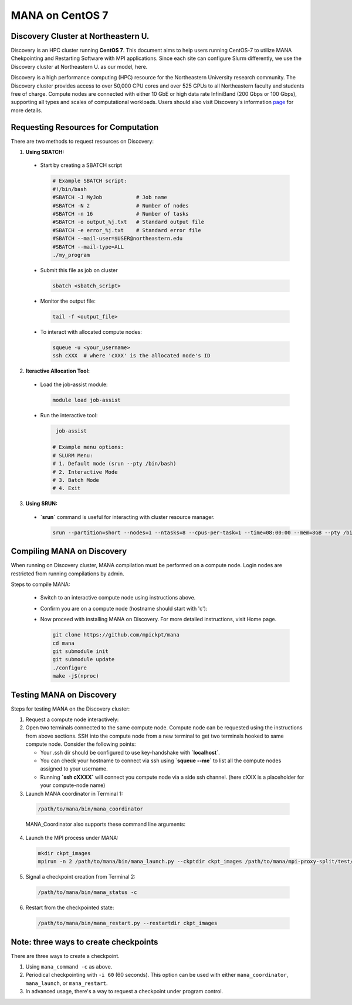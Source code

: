 MANA on CentOS 7
================

------------------------------------
Discovery Cluster at Northeastern U.
------------------------------------

Discovery is an HPC cluster running **CentOS 7**.  This document aims to
help users running CentOS-7 to utilize MANA Chekpointing and Restarting
Software with MPI applications.  Since each site can configure Slurm
differently, we use the Discovery cluster at Northeastern U. as our
model, here.

Discovery is a high performance computing
(HPC) resource for the Northeastern University research community.
The Discovery cluster provides access to over 50,000 CPU cores and
over 525 GPUs to all Northeastern faculty and students free of charge.
Compute nodes are connected with either 10 GbE or high data rate
InfiniBand (200 Gbps or 100 Gbps), supporting all types and scales of
computational workloads.  Users should also visit Discovery's information
`page <https://rc.northeastern.edu>`_ for more details.

.. contents:: Contents of this page
   :backlinks: entry
   :local:
   :depth: 2

-------------------------------------
Requesting Resources for Computation
-------------------------------------

There are two methods to request resources on Discovery:

1. **Using SBATCH:**

   
  * Start by creating a SBATCH script 
    
    .. code:: shell
    
      # Example SBATCH script:
      #!/bin/bash
      #SBATCH -J MyJob           # Job name
      #SBATCH -N 2               # Number of nodes
      #SBATCH -n 16              # Number of tasks
      #SBATCH -o output_%j.txt   # Standard output file
      #SBATCH -e error_%j.txt    # Standard error file
      #SBATCH --mail-user=$USER@northeastern.edu
      #SBATCH --mail-type=ALL
      ./my_program
  
  * Submit this file as job on cluster
  
    .. code:: shell
     
      sbatch <sbatch_script>
  
  * Monitor the output file:
      
    .. code:: shell
    
      tail -f <output_file>  
  
  * To interact with allocated compute nodes:
  
    .. code:: shell
    
      squeue -u <your_username>
      ssh cXXX  # where 'cXXX' is the allocated node's ID


2. **Iteractive Allocation Tool:**

  * Load the job-assist module:
   
    .. code:: shell
     
      module load job-assist
  
  * Run the interactive tool:
    
    .. code:: shell
     
      job-assist
  
     # Example menu options:
     # SLURM Menu:
     # 1. Default mode (srun --pty /bin/bash)
     # 2. Interactive Mode
     # 3. Batch Mode
     # 4. Exit


3. **Using SRUN:**

  * **`srun`** command is useful for interacting with cluster resource manager. 

    .. code:: shell

      srun --partition=short --nodes=1 --ntasks=8 --cpus-per-task=1 --time=08:00:00 --mem=8GB --pty /bin/bash
    
    .. option:: --partition=short

      Define type of partition required.
    
    .. option:: --nodes=1

      Request one node to compute on. (Max allowed=2 for short nodes)
    
    .. option:: --ntasks=8

      Number of tasks to run on requested compute resource.
    
    .. option:: --cpus-per-task=1
    
      Inform resource manager that we will run one process per CPU-core.
    
    .. option:: --time=08:00:00
    
      Request the node for 8 hours uninterrupted.
    
    .. option:: --mem=8GB
    
      Requesting 8GB per CPU-core.
    
    .. option:: --pty /bin/bash
    
      Create an interactive shell using `/bin/bash`


----------------------------
Compiling MANA on Discovery
----------------------------

When  running on Discovery cluster, MANA compilation must be performed on a compute node. Login nodes are restricted from running compilations by admin.

Steps to compile MANA:

  * Switch to an interactive compute node using instructions above.
  
  * Confirm you are on a compute node (hostname should start with 'c'):
  
  * Now proceed with installing MANA on Discovery. For more detailed instructions, visit Home page.
  
    .. code:: shell
    
      git clone https://github.com/mpickpt/mana
      cd mana
      git submodule init
      git submodule update
      ./configure
      make -j$(nproc)

--------------------------
Testing MANA on Discovery
--------------------------

Steps for testing MANA on the Discovery cluster:
   
1. Request a compute node interactively:

2. Open two terminals connected to the same compute node. Compute node can be requested using the instructions from above sections. SSH into the compute node from a new terminal to get two terminals hooked to same compute node. Consider the following points:
    
   * Your .ssh dir should be configured to use key-handshake with **`localhost`**. 
    
   * You can check your hostname to connect via ssh using **`squeue --me`** to list all the compute nodes assigned to your username.

   * Running **`ssh cXXXX`** will connect you compute node via a side ssh channel. (here cXXX is a placeholder for your compute-node name)

3. Launch MANA coordinator in Terminal 1:

  .. code:: shell
  
    /path/to/mana/bin/mana_coordinator

  MANA_Coordinator also supports these command line arguments:

  .. option:: -p, --coord-port PORT_NUM (environment variable DMTCP_COORD_PORT)
  
    Port to listen on (default: 7779)

  .. option:: --port-file filename

    File to write listener port number.
    (Useful with '--port 0', which is used to assign a random port)

  .. option:: --status-file filename

      File to write host, port, pid, etc., info.

  .. option:: --ckptdir (environment variable DMTCP_CHECKPOINT_DIR):

      Directory to store dmtcp_restart_script.sh (default: ./)

  .. option:: --tmpdir (environment variable DMTCP_TMPDIR):

      Directory to store temporary files (default: env var TMDPIR or /tmp)

  .. option:: --write-kv-data:

      Writes key-value store data to a json file in the working directory

  .. option:: --exit-on-last

      Exit automatically when last client disconnects

  .. option:: --kill-after-ckpt

      Kill peer processes of computation after first checkpoint is created

  .. option:: --timeout seconds

      Coordinator exits after <seconds> even if jobs are active
      (Useful during testing to prevent runaway coordinator processes)

  .. option:: --stale-timeout seconds

      Coordinator exits after <seconds> if no active job (default: 8 hrs)
      (Default prevents runaway coord's; Override w/ larger timeout or -1)

  .. option:: --daemon

      Run silently in the background after detaching from the parent process.

  .. option:: -i, --interval (environment variable DMTCP_CHECKPOINT_INTERVAL):

      Time in seconds between automatic checkpoints
      (default: 0, disabled)

  .. option:: --coord-logfile PATH (environment variable DMTCP_COORD_LOG_FILENAME

              Coordinator will dump its logs to the given file

  .. option:: -q, --quiet

      Skip startup msg; Skip NOTE msgs; if given twice, also skip WARNINGs

  .. option:: --help:

      Print this message and exit.

  .. option:: --version:

      Print version information and exit.

4. Launch the MPI process under MANA:

  .. code:: shell
  
    mkdir ckpt_images
    mpirun -n 2 /path/to/mana/bin/mana_launch.py --ckptdir ckpt_images /path/to/mana/mpi-proxy-split/test/ping_pong.exe

5. Signal a checkpoint creation from Terminal 2:

  .. code:: shell
  
    /path/to/mana/bin/mana_status -c

6. Restart from the checkpointed state:

  .. code:: shell
  
    /path/to/mana/bin/mana_restart.py --restartdir ckpt_images

--------------------------------------
Note: three ways to create checkpoints
--------------------------------------
There are three ways to create a checkpoint. 

1. Using ``mana_command -c`` as above.

2. Periodical checkpointing with ``-i 60`` (60 seconds). This option can be used with either ``mana_coordinator``, ``mana_launch``, or ``mana_restart``. 

3. In advanced usage, there's a way to request a checkpoint under program control.
